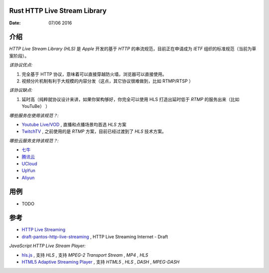 Rust HTTP Live Stream Library
------------------------------------

:Date: 07/06 2016

介绍
--------

`HTTP Live Stream Library (HLS)` 是 `Apple` 开发的基于 `HTTP` 的串流规范，目前正在申请成为 `IETF` 组织的标准规范（当前为草案阶段）。

*该协议优点:*

1.  完全基于 HTTP 协议，意味着可以直接穿越防火墙，浏览器可以直接使用。
2.  视频分片机制有利于大规模的内容分发（这点，其它协议很难做到，比如 RTMP/RTSP ）


*该协议缺点:*
    
1.  延时高（纯粹就协议设计来讲，如果你架构够好，你完全可以使用 HLS 打造出延时低于 `RTMP` 的服务出来（比如 YouTuBe） ）


*哪些服务在使用该规范？:*
    
*   `Youtube Live/VOD <https://www.youtube.com/>`_ , 直播和点播场景均首选 `HLS` 方案
*   `TwitchTV <https://www.twitch.tv/>`_ , 之前使用的是 `RTMP` 方案，目前已经过渡到了 `HLS` 技术方案。


*哪些云服务支持该规范？:*

*   `七牛 <http://www.qiniu.com>`_ 
*   `腾讯云 <http://qcloud.com>`_
*   `UCloud <http://ucloud.cn>`_
*   `UpYun <https://www.upyun.com>`_
*   `Aliyun <https://www.aliyun.com/>`_


用例
--------

*   TODO


参考
---------

*   `HTTP Live Streaming <https://developer.apple.com/streaming/>`_ 
*   `draft-pantos-http-live-streaming <http://tools.ietf.org/html/draft-pantos-http-live-streaming>`_ , HTTP Live Streaming Internet - Draft


*JavaScript HTTP Live Stream Player:*

*   `hls.js <https://github.com/dailymotion/hls.js>`_ , 支持 `HLS` , 支持 `MPEG-2 Transport Stream` , `MP4` , `HLS`
*   `HTML5 Adaptive Streaming Player <https://bitmovin.com/demo/>`_ , 支持 `HTML5` , `HLS` , `DASH` , `MPEG-DASH`
